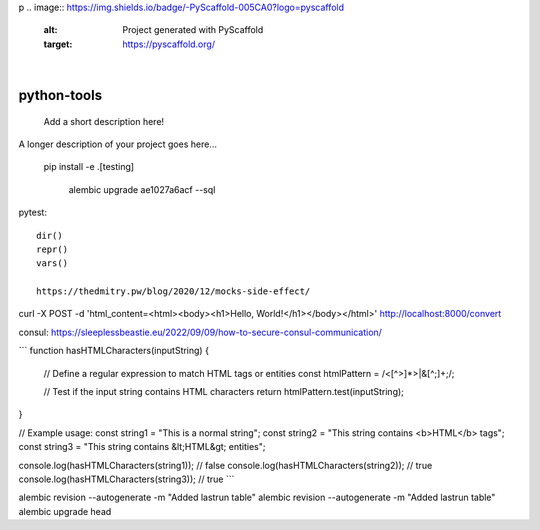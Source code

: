 p
.. image:: https://img.shields.io/badge/-PyScaffold-005CA0?logo=pyscaffold
    :alt: Project generated with PyScaffold
    :target: https://pyscaffold.org/

|

============
python-tools
============


    Add a short description here!


A longer description of your project goes here...

   pip install -e .[testing]

    alembic upgrade ae1027a6acf --sql



pytest::

   dir()
   repr()
   vars()

   https://thedmitry.pw/blog/2020/12/mocks-side-effect/


curl -X POST -d 'html_content=<html><body><h1>Hello, World!</h1></body></html>' http://localhost:8000/convert

consul:
https://sleeplessbeastie.eu/2022/09/09/how-to-secure-consul-communication/

```
function hasHTMLCharacters(inputString) {
  // Define a regular expression to match HTML tags or entities
  const htmlPattern = /<[^>]*>|&[^;]+;/;

  // Test if the input string contains HTML characters
  return htmlPattern.test(inputString);
}

// Example usage:
const string1 = "This is a normal string";
const string2 = "This string contains <b>HTML</b> tags";
const string3 = "This string contains &lt;HTML&gt; entities";

console.log(hasHTMLCharacters(string1)); // false
console.log(hasHTMLCharacters(string2)); // true
console.log(hasHTMLCharacters(string3)); // true
```

alembic revision --autogenerate -m "Added lastrun table"
alembic revision --autogenerate -m "Added lastrun table"
alembic upgrade head

